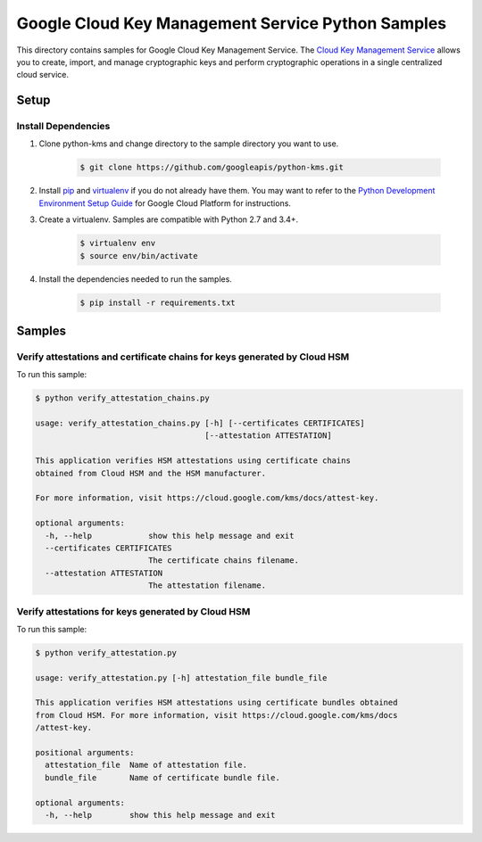 Google Cloud Key Management Service Python Samples
===============================================================================

.. image:: https://gstatic.com/cloudssh/images/open-btn.png
   :target: https://console.cloud.google.com/cloudshell/open?git_repo=https://github.com/googleapis/python-kms&page=editor&open_in_editor=samples/attestations/README.rst


This directory contains samples for Google Cloud Key Management Service. The `Cloud Key Management Service`_ allows you to create, import, and manage cryptographic keys and perform cryptographic operations in a single centralized cloud service.




.. _Cloud Key Management Service: https://cloud.google.com/kms/docs/





Setup
-------------------------------------------------------------------------------


Install Dependencies
++++++++++++++++++++

#. Clone python-kms and change directory to the sample directory you want to use.

    .. code-block:: bash

        $ git clone https://github.com/googleapis/python-kms.git

#. Install `pip`_ and `virtualenv`_ if you do not already have them. You may want to refer to the `Python Development Environment Setup Guide`_ for Google Cloud Platform for instructions.

   .. _Python Development Environment Setup Guide:
       https://cloud.google.com/python/setup

#. Create a virtualenv. Samples are compatible with Python 2.7 and 3.4+.

    .. code-block:: bash

        $ virtualenv env
        $ source env/bin/activate

#. Install the dependencies needed to run the samples.

    .. code-block:: bash

        $ pip install -r requirements.txt

.. _pip: https://pip.pypa.io/
.. _virtualenv: https://virtualenv.pypa.io/

Samples
-------------------------------------------------------------------------------

Verify attestations and certificate chains for keys generated by Cloud HSM
+++++++++++++++++++++++++++++++++++++++++++++++++++++++++++++++++++++++++++++++

.. image:: https://gstatic.com/cloudssh/images/open-btn.png
   :target: https://console.cloud.google.com/cloudshell/open?git_repo=https://github.com/googleapis/python-kms&page=editor&open_in_editor=samples/attestations/verify_attestation_chains.py,samples/attestations/README.rst




To run this sample:

.. code-block:: bash

    $ python verify_attestation_chains.py

    usage: verify_attestation_chains.py [-h] [--certificates CERTIFICATES]
                                        [--attestation ATTESTATION]

    This application verifies HSM attestations using certificate chains
    obtained from Cloud HSM and the HSM manufacturer.

    For more information, visit https://cloud.google.com/kms/docs/attest-key.

    optional arguments:
      -h, --help            show this help message and exit
      --certificates CERTIFICATES
                            The certificate chains filename.
      --attestation ATTESTATION
                            The attestation filename.



Verify attestations for keys generated by Cloud HSM
+++++++++++++++++++++++++++++++++++++++++++++++++++++++++++++++++++++++++++++++

.. image:: https://gstatic.com/cloudssh/images/open-btn.png
   :target: https://console.cloud.google.com/cloudshell/open?git_repo=https://github.com/googleapis/python-kms&page=editor&open_in_editor=samples/attestations/verify_attestation.py,samples/attestations/README.rst




To run this sample:

.. code-block:: bash

    $ python verify_attestation.py

    usage: verify_attestation.py [-h] attestation_file bundle_file

    This application verifies HSM attestations using certificate bundles obtained
    from Cloud HSM. For more information, visit https://cloud.google.com/kms/docs
    /attest-key.

    positional arguments:
      attestation_file  Name of attestation file.
      bundle_file       Name of certificate bundle file.

    optional arguments:
      -h, --help        show this help message and exit





.. _Google Cloud SDK: https://cloud.google.com/sdk/
